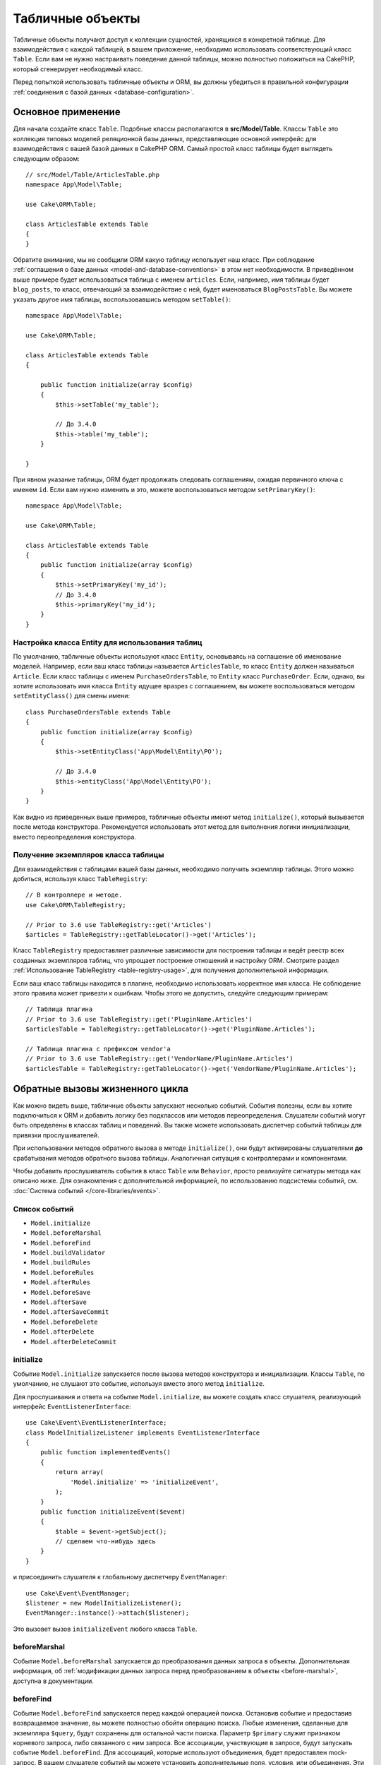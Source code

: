 Табличные объекты
#################

.. php:namespace:: Cake\ORM

.. php:class:: Table
    :noindex:

Табличные объекты получают доступ к коллекции сущностей, хранящихся в конкретной
таблице. Для взаимодействия с каждой таблицей, в вашем приложение, необходимо
использовать соответствующий класс ``Table``. Если вам не нужно настраивать
поведение данной таблицы, можно полностью положиться на CakePHP, который
сгенерирует необходимый класс.

Перед попыткой использовать табличные объекты и ORM, вы должны убедиться в
правильной конфигурации :ref:`соединения с базой данных <database-configuration>`.

Основное применение
===================

Для начала создайте класс ``Table``. Подобные классы располагаются в
**src/Model/Table**. Классы ``Table`` это коллекция типовых моделей реляционной
базы данных, представляющие основной интерфейс для взаимодействия с вашей базой
данных в CakePHP ORM. Самый простой класс таблицы будет выглядеть следующим
образом::

    // src/Model/Table/ArticlesTable.php
    namespace App\Model\Table;

    use Cake\ORM\Table;

    class ArticlesTable extends Table
    {
    }

Обратите внимание, мы не сообщили ORM какую таблицу использует наш класс. При
соблюдение :ref:`соглашения о базе данных <model-and-database-conventions>` в
этом нет необходимости. В приведённом выше примере будет использоваться таблица
с именем ``articles``. Если, например, имя таблицы будет ``blog_posts``, то
класс, отвечающий за взаимодействие с ней, будет именоваться ``BlogPostsTable``.
Вы можете указать другое имя таблицы, воспользовавшись методом ``setTable()``::

    namespace App\Model\Table;

    use Cake\ORM\Table;

    class ArticlesTable extends Table
    {

        public function initialize(array $config)
        {
            $this->setTable('my_table');

            // До 3.4.0
            $this->table('my_table');
        }

    }

При явном указание таблицы, ORM будет продолжать следовать соглашениям, ожидая
первичного ключа с именем ``id``. Если вам нужно изменить и это, можете
воспользоваться методом ``setPrimaryKey()``::

    namespace App\Model\Table;

    use Cake\ORM\Table;

    class ArticlesTable extends Table
    {
        public function initialize(array $config)
        {
            $this->setPrimaryKey('my_id');
            // До 3.4.0
            $this->primaryKey('my_id');
        }
    }

Настройка класса Entity для использования таблиц
------------------------------------------------

По умолчанию, табличные объекты используют класс ``Entity``, основываясь на
соглашение об именование моделей. Например, если ваш класс таблицы называется
``ArticlesTable``, то класс ``Entity`` должен называться ``Article``. Если класс
таблицы с именем ``PurchaseOrdersTable``, то ``Entity`` класс ``PurchaseOrder``.
Если, однако, вы хотите использовать имя класса ``Entity`` идущее вразрез с
соглашением, вы можете воспользоваться методом ``setEntityClass()`` для смены
имени::

    class PurchaseOrdersTable extends Table
    {
        public function initialize(array $config)
        {
            $this->setEntityClass('App\Model\Entity\PO');

            // До 3.4.0
            $this->entityClass('App\Model\Entity\PO');
        }
    }

Как видно из приведенных выше примеров, табличные объекты имеют метод
``initialize()``, который вызывается после метода конструктора. Рекомендуется
использовать этот метод для выполнения логики инициализации, вместо
переопределения конструктора.

Получение экземпляров класса таблицы
------------------------------------

Для взаимодействия с таблицами вашей базы данных, необходимо получить экземпляр
таблицы. Этого можно добиться, используя класс ``TableRegistry``::

    // В контроллере и методе.
    use Cake\ORM\TableRegistry;

    // Prior to 3.6 use TableRegistry::get('Articles')
    $articles = TableRegistry::getTableLocator()->get('Articles');

Класс ``TableRegistry`` предоставляет различные зависимости для построения
таблицы и ведёт реестр всех созданных экземпляров таблиц, что упрощает
построение отношений и настройку ORM. Смотрите раздел :ref:`Использование TableRegistry <table-registry-usage>`,
для получения дополнительной информации.

Если ваш класс таблицы находится в плагине, необходимо использовать корректное
имя класса. Не соблюдение этого правила может привезти к ошибкам. Чтобы этого не
допустить, следуйте следующим примерам::

    // Таблица плагина
    // Prior to 3.6 use TableRegistry::get('PluginName.Articles')
    $articlesTable = TableRegistry::getTableLocator()->get('PluginName.Articles');

    // Таблица плагина с префиксом vendor'а
    // Prior to 3.6 use TableRegistry::get('VendorName/PluginName.Articles')
    $articlesTable = TableRegistry::getTableLocator()->get('VendorName/PluginName.Articles');

.. _table-callbacks:

Обратные вызовы жизненного цикла
================================

Как можно видеть выше, табличные объекты запускают несколько событий. События
полезны, если вы хотите подключиться к ORM и добавить логику без подклассов или
методов переопределения. Слушатели событий могут быть определены в классах
таблиц и поведений. Вы также можете использовать диспетчер событий таблицы для
привязки прослушивателей.

При использовании методов обратного вызова в методе ``initialize()``, они будут
активированы слушателями **до** срабатывания методов обратного вызова таблицы.
Аналогичная ситуация с контроллерами и компонентами.

Чтобы добавить прослушиватель события в класс ``Table`` или ``Behavior``, просто
реализуйте сигнатуры метода как описано ниже. Для ознакомления с дополнительной
информацией, по использованию подсистемы событий, см. :doc:`Система событий </core-libraries/events>`.

Список событий
--------------

* ``Model.initialize``
* ``Model.beforeMarshal``
* ``Model.beforeFind``
* ``Model.buildValidator``
* ``Model.buildRules``
* ``Model.beforeRules``
* ``Model.afterRules``
* ``Model.beforeSave``
* ``Model.afterSave``
* ``Model.afterSaveCommit``
* ``Model.beforeDelete``
* ``Model.afterDelete``
* ``Model.afterDeleteCommit``

initialize
----------

.. php:method:: initialize(Event $event, ArrayObject $data, ArrayObject $options)

Событие ``Model.initialize`` запускается после вызова методов конструктора и
инициализации. Классы ``Table``, по умолчанию, не слушают это событие, используя
вместо этого метод ``initialize``.

Для прослушивания и ответа на событие ``Model.initialize``, вы можете
создать класс слушателя, реализующий интерфейс ``EventListenerInterface``::

    use Cake\Event\EventListenerInterface;
    class ModelInitializeListener implements EventListenerInterface
    {
        public function implementedEvents()
        {
            return array(
                'Model.initialize' => 'initializeEvent',
            );
        }
        public function initializeEvent($event)
        {
            $table = $event->getSubject();
            // сделаем что-нибудь здесь
        }
    }

и присоединить слушателя к глобальному диспетчеру ``EventManager``::

    use Cake\Event\EventManager;
    $listener = new ModelInitializeListener();
    EventManager::instance()->attach($listener);

Это вызовет вызов ``initializeEvent`` любого класса ``Table``.

beforeMarshal
-------------

.. php:method:: beforeMarshal(Event $event, ArrayObject $data, ArrayObject $options)

Событие ``Model.beforeMarshal`` запускается до преобразования данных запроса в
объекты. Дополнительная информация, об :ref:`модификации данных запроса перед преобразованием в объекты <before-marshal>`,
доступна в документации.

beforeFind
----------

.. php:method:: beforeFind(Event $event, Query $query, ArrayObject $options, $primary)

Событие ``Model.beforeFind`` запускается перед каждой операцией поиска. Остановив
событие и предоставив возвращаемое значение, вы можете полностью обойти операцию
поиска. Любые изменения, сделанные для экземпляра ``$query``, будут сохранены для
остальной части поиска. Параметр ``$primary`` служит признаком корневого
запроса, либо связанного с ним запроса. Все ассоциации, участвующие в запросе,
будут запускать событие ``Model.beforeFind``. Для ассоциаций, которые используют
объединения, будет предоставлен mock-запрос. В вашем слушателе событий вы
можете установить дополнительные поля, условия, или объединения. Эти
параметры/функции будут скопированы в корневой запрос.

Вы можете использовать ``Model.beforeFind`` для ограничения операций поиска, на
основе прав пользователя, или принимать решение о кэширование, на основе текущей
нагрузки.

В предыдущих версиях CakePHP присутствовало событие ``afterFind``, заменённое с
помощью :ref:`изменения результатов с помощью Map/Reduce<map-reduce>` и
конструкторов объекта.

buildValidator
--------------

.. php:method:: buildValidator(Event $event, Validator $validator, $name)

Событие ``Model.buildValidator`` срабатывает после вызова именованных правил
проверки ``$name``, например, ``validationDefault``. Можно использовать эту
функцию для добавления методов проверки.

buildRules
----------

.. php:method:: buildRules(Event $event, RulesChecker $rules)

Событие ``Model.buildRules`` срабатывает после создания экземпляра правил
проверки и после вызова табличного метода ``buildRules()``.

beforeRules
-----------

.. php:method:: beforeRules(Event $event, EntityInterface $entity, ArrayObject $options, $operation)

Событие ``Model.beforeRules`` вызывается до применения правил проверки.
Остановив событие, вы можете завершить проверку и вернуть результат применения
правил.

afterRules
----------

.. php:method:: afterRules(Event $event, EntityInterface $entity, ArrayObject $options, $result, $operation)

Событие ``Model.afterRules`` вызывается после применения правил проверки.
Остановив это событие, вы можете вернуть итоговый результат проверки правил.

beforeSave
----------

.. php:method:: beforeSave(Event $event, EntityInterface $entity, ArrayObject $options)

Событие ``Model.beforeSave`` вызывается перед каждым сохранением объекта.
Остановка данной функции прервёт операцию сохранения, вернув результат события.
:ref:`Остановка событий <stopping-events>` описано в соответствующем разделе
книги.

afterSave
---------

.. php:method:: afterSave(Event $event, EntityInterface $entity, ArrayObject $options)

Событие ``Model.afterSave`` запускается после сохранения объекта.

afterSaveCommit
---------------

.. php:method:: afterSaveCommit(Event $event, EntityInterface $entity, ArrayObject $options)

Событие ``Model.afterSaveCommit`` запускается после транзакции, в которой прошла
операция сохранения. Оно также срабатывает для неатомарных сохранений, где
операции с базой данных неявно совершены. Событие запускается только для
первичной таблицы, для которой непосредственно вызывается метод ``save()``.
Событие не запускается, если транзакция началась до вызова сохранения.

beforeDelete
------------

.. php:method:: beforeDelete(Event $event, EntityInterface $entity, ArrayObject $options)

Событие запускается перед удалением объекта. Остановка этого события прервёт
операцию удаления. Когда событие остановлено, возвратится её результат
выполнения. :ref:`Остановка событий <stopping-events>` описано в соответствующем
разделе книги.

afterDelete
-----------

.. php:method:: afterDelete(Event $event, EntityInterface $entity, ArrayObject $options)

Событие ``Model.afterDelete`` запускается после удаления объекта.

afterDeleteCommit
-----------------

.. php:method:: afterDeleteCommit(Event $event, EntityInterface $entity, ArrayObject $options)

Событие ``Model.afterDeleteCommit`` запускается после транзакции, в которой прошла
операция удаления. Оно также срабатывает для неатомарных удаления, где операции с
базой данных неявно совершены. Событие запускается только для первичной таблицы,
для которой непосредственно вызывается метод ``delete()``. Событие не
запускается, если транзакция началась до вызова удаления.

Поведения
=========

.. php:method:: addBehavior($name, array $options = [])

.. start-behaviors

Поведения обеспечивают простой способ использования повторяемых фрагментов кода,
связанных с табличными классами. Возможно, вам интересно почему поведения это
обычные классы, а не трейты. Основная причина в прослушивателях событий. Хотя
трейты позволяют использовать повторно фрагменты логики, они усложнят связанные
события.

Для добавления поведения в таблицу, необходимо вызвать метод ``addBehavior()``.
Как правило, наилучшим местом для этого является метод ``initialize()``::

    namespace App\Model\Table;

    use Cake\ORM\Table;

    class ArticlesTable extends Table
    {
        public function initialize(array $config)
        {
            $this->addBehavior('Timestamp');
        }
    }

Как и в случае с ассоциациями, вы можете использовать :term:`синтаксис плагина <plugin syntax>`
для указания дополнительных параметров конфигурации::

    namespace App\Model\Table;

    use Cake\ORM\Table;

    class ArticlesTable extends Table
    {
        public function initialize(array $config)
        {
            $this->addBehavior('Timestamp', [
                'events' => [
                    'Model.beforeSave' => [
                        'created_at' => 'new',
                        'modified_at' => 'always'
                    ]
                ]
            ]);
        }
    }

.. end-behaviors

Вы можете узнать больше о поведениях, включая тех, что входят в ядро CakePHP,
из соответствующего раздела о :doc:`поведениях </orm/behaviors>`.

.. _configuring-table-connections:

Настройка соединений
====================

По умолчанию, все экземпляры таблицы используют ``default`` соединение с базой
данных. Если ваше приложение использует несколько подключений к базе данных, вам
необходимо указать соответствующее соединение, воспользовавшись методом
``defaultConnectionName()``::

    namespace App\Model\Table;

    use Cake\ORM\Table;

    class ArticlesTable extends Table
    {
        public static function defaultConnectionName() {
            return 'replica_db';
        }
    }

.. note::

    Метод ``defaultConnectionName()`` **должен** быть статическим.

.. _table-registry-usage:

Использование TableRegistry
===========================

.. php:class:: TableRegistry

Как мы видели ранее, класс ``TableRegistry`` предоставляет простой способ
использования реестра для доступа к экземплярам таблиц ваших приложений. Он
также предоставляет несколько других полезных функций.

Настройка объектов таблицы
--------------------------

.. php:staticmethod:: get($alias, $config)

При загрузке таблиц из реестра, вы можете изменить их зависимости или
использовать mock-объекты, предоставляя массив ``$options``::

    $articles = TableRegistry::getTableLocator()->get('Articles', [
        'className' => 'App\Custom\ArticlesTable',
        'table' => 'my_articles',
        'connection' => $connectionObject,
        'schema' => $schemaObject,
        'entityClass' => 'Custom\EntityClass',
        'eventManager' => $eventManager,
        'behaviors' => $behaviorRegistry
    ]);

Обратите внимание на параметры конфигурации ``connection`` и ``schema``. Они
принимают не строковые значения, а объекты. Соединение будет принимать объект
``Cake\Database\Connection`` и схему ``Cake\Database\Schema\Collection``.

.. note::

    Если ваша таблица также выполняет дополнительные настройки, в своём методе
    ``initialize()``, то эти значения будут перезаписывать те, что были внесены
    в реестр.

Вы также можете предварительно настроить реестр с помощью метода ``config()``.
Данные конфигурации сохраняются для *каждого псевдонима* и могут быть
переопределены методом объекта ``initialize()``::

    TableRegistry::config('Users', ['table' => 'my_users']);

.. note::

    Настройка таблицы возможна только до или во время **первого** доступа к
    псевдониму. Выполнение этого после заполнения реестра не приведёт к
    желаемому результату.

.. note::

    Статический API `Cake\ORM\TableRegistry` устарел в CakePHP 3.6.0.
    Вместо этого используйте локатор таблицы.

Очистка реестра
---------------

.. php:staticmethod:: clear()

Во время тестов вам может понадобиться очистить реестр. Это часто полезно, когда
вы используете mock-объекты или изменяете зависимости таблиц::

    TableRegistry::clear();

Настройка пространства имён для расположения ORM классов
--------------------------------------------------------

Если вы не соблюдали соглашения, вероятней всего CakePHP не сможет найти ваши
классы ``Table`` и ``Entity``. Чтобы исправить это, вы можете установить
пространство имён с помощью метода ``Cake\Core\Configure::write``. Например::

    /src
        /App
            /My
                /Namespace
                    /Model
                        /Entity
                        /Table

Для схемы выше будет следующая настройка::

    Cake\Core\Configure::write('App.namespace', 'App\My\Namespace');

